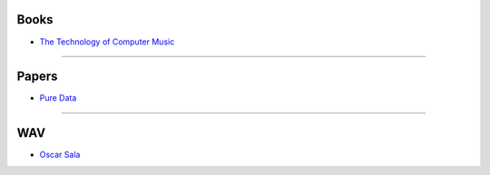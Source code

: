 .. title: Download
.. slug: basics-download
.. date: 2020-11-05 13:47:15 UTC
.. tags:
.. category: basics:introduction
.. priority: 4
.. link:
.. description:
.. type: text
.. priority: 4


Books
-----

- `The Technology of Computer Music </download/basics/papers/The_Technology_of_Computer_Music_1969.pdf>`_

----

Papers
------

- `Pure Data </download/basics/papers/Pure%20Data.pdf>`_

..
  - `Pure Data: A another integrated computer music environment </download/basics/papers/Pure%20Data%3A%20another%20integrated%20computer%20music%20environment.pdf>`_

----

WAV
---

- `Oscar Sala </download/basics/audio/sala_formanten.wav>`_
